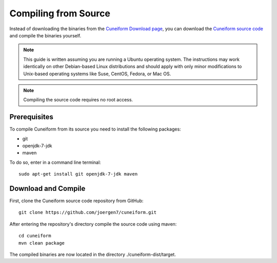 .. _setup_compile:

Compiling from Source
=====================

Instead of downloading the binaries from the
`Cuneiform Download page <http://cuneiform-lang.org/download/>`_, you can
download the `Cuneiform source code <https://github.com/joergen7/cuneiform>`_
and compile the binaries yourself.

.. note::
   This guide is written assuming you are running a Ubuntu operating system.
   The instructions may work identically on other Debian-based Linux
   distributions and should apply with only minor modifications to
   Unix-based operating systems like Suse, CentOS, Fedora, or Mac OS.
   
.. note::
   Compiling the source code requires no root access.
   
Prerequisites
-------------

To compile Cuneiform from its source you need to install the following packages:

- git
- openjdk-7-jdk
- maven

To do so, enter in a command line terminal::
	
    sudo apt-get install git openjdk-7-jdk maven

Download and Compile
--------------------

First, clone the Cuneiform source code repository from GitHub::
	
    git clone https://github.com/joergen7/cuneiform.git
    
After entering the repository's directory compile the source code using maven::
	
    cd cuneiform
    mvn clean package
    
The compiled binaries are now located in the directory ./cuneiform-dist/target.
